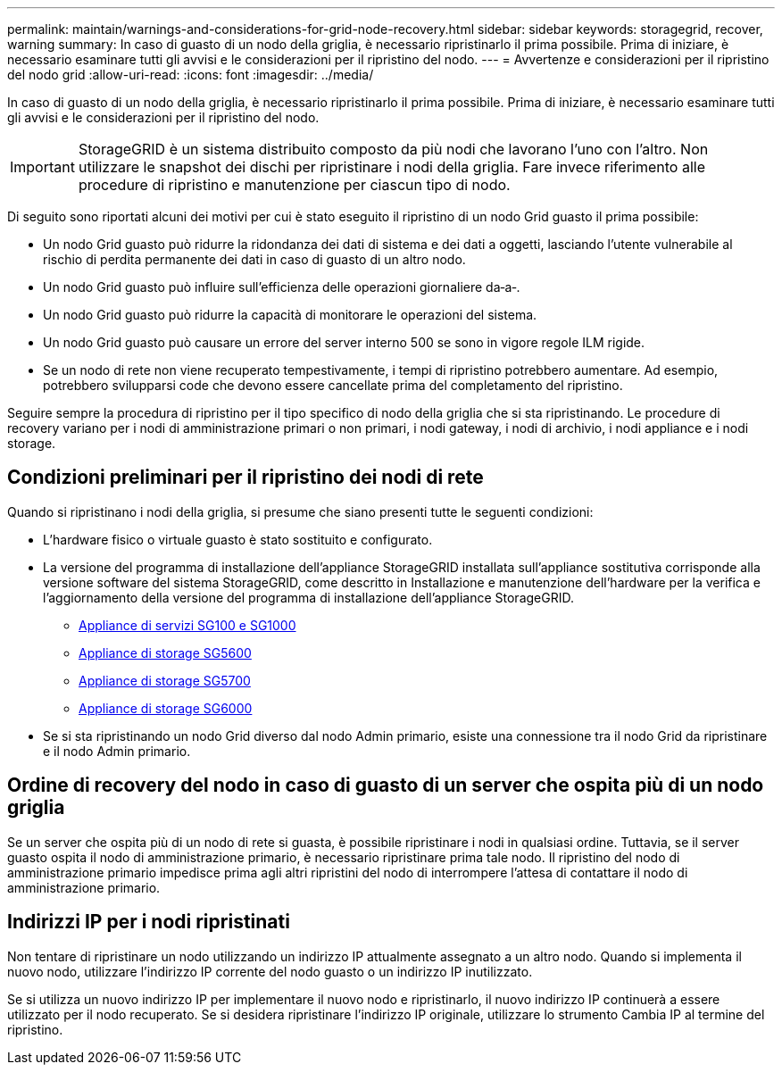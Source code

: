 ---
permalink: maintain/warnings-and-considerations-for-grid-node-recovery.html 
sidebar: sidebar 
keywords: storagegrid, recover, warning 
summary: In caso di guasto di un nodo della griglia, è necessario ripristinarlo il prima possibile. Prima di iniziare, è necessario esaminare tutti gli avvisi e le considerazioni per il ripristino del nodo. 
---
= Avvertenze e considerazioni per il ripristino del nodo grid
:allow-uri-read: 
:icons: font
:imagesdir: ../media/


[role="lead"]
In caso di guasto di un nodo della griglia, è necessario ripristinarlo il prima possibile. Prima di iniziare, è necessario esaminare tutti gli avvisi e le considerazioni per il ripristino del nodo.


IMPORTANT: StorageGRID è un sistema distribuito composto da più nodi che lavorano l'uno con l'altro. Non utilizzare le snapshot dei dischi per ripristinare i nodi della griglia. Fare invece riferimento alle procedure di ripristino e manutenzione per ciascun tipo di nodo.

Di seguito sono riportati alcuni dei motivi per cui è stato eseguito il ripristino di un nodo Grid guasto il prima possibile:

* Un nodo Grid guasto può ridurre la ridondanza dei dati di sistema e dei dati a oggetti, lasciando l'utente vulnerabile al rischio di perdita permanente dei dati in caso di guasto di un altro nodo.
* Un nodo Grid guasto può influire sull'efficienza delle operazioni giornaliere da‐a‐.
* Un nodo Grid guasto può ridurre la capacità di monitorare le operazioni del sistema.
* Un nodo Grid guasto può causare un errore del server interno 500 se sono in vigore regole ILM rigide.
* Se un nodo di rete non viene recuperato tempestivamente, i tempi di ripristino potrebbero aumentare. Ad esempio, potrebbero svilupparsi code che devono essere cancellate prima del completamento del ripristino.


Seguire sempre la procedura di ripristino per il tipo specifico di nodo della griglia che si sta ripristinando. Le procedure di recovery variano per i nodi di amministrazione primari o non primari, i nodi gateway, i nodi di archivio, i nodi appliance e i nodi storage.



== Condizioni preliminari per il ripristino dei nodi di rete

Quando si ripristinano i nodi della griglia, si presume che siano presenti tutte le seguenti condizioni:

* L'hardware fisico o virtuale guasto è stato sostituito e configurato.
* La versione del programma di installazione dell'appliance StorageGRID installata sull'appliance sostitutiva corrisponde alla versione software del sistema StorageGRID, come descritto in Installazione e manutenzione dell'hardware per la verifica e l'aggiornamento della versione del programma di installazione dell'appliance StorageGRID.
+
** xref:../sg100-1000/index.adoc[Appliance di servizi SG100 e SG1000]
** xref:../sg5600/index.adoc[Appliance di storage SG5600]
** xref:../sg5700/index.adoc[Appliance di storage SG5700]
** xref:../sg6000/index.adoc[Appliance di storage SG6000]


* Se si sta ripristinando un nodo Grid diverso dal nodo Admin primario, esiste una connessione tra il nodo Grid da ripristinare e il nodo Admin primario.




== Ordine di recovery del nodo in caso di guasto di un server che ospita più di un nodo griglia

Se un server che ospita più di un nodo di rete si guasta, è possibile ripristinare i nodi in qualsiasi ordine. Tuttavia, se il server guasto ospita il nodo di amministrazione primario, è necessario ripristinare prima tale nodo. Il ripristino del nodo di amministrazione primario impedisce prima agli altri ripristini del nodo di interrompere l'attesa di contattare il nodo di amministrazione primario.



== Indirizzi IP per i nodi ripristinati

Non tentare di ripristinare un nodo utilizzando un indirizzo IP attualmente assegnato a un altro nodo. Quando si implementa il nuovo nodo, utilizzare l'indirizzo IP corrente del nodo guasto o un indirizzo IP inutilizzato.

Se si utilizza un nuovo indirizzo IP per implementare il nuovo nodo e ripristinarlo, il nuovo indirizzo IP continuerà a essere utilizzato per il nodo recuperato. Se si desidera ripristinare l'indirizzo IP originale, utilizzare lo strumento Cambia IP al termine del ripristino.
